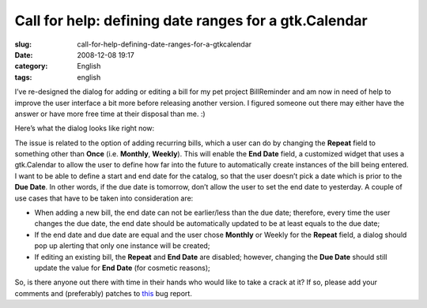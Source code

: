 Call for help: defining date ranges for a gtk.Calendar
######################################################
:slug: call-for-help-defining-date-ranges-for-a-gtkcalendar
:date: 2008-12-08 19:17
:category: English
:tags: english

I’ve re-designed the dialog for adding or editing a bill for my pet
project BillReminder and am now in need of help to improve the user
interface a bit more before releasing another version. I figured someone
out there may either have the answer or have more free time at their
disposal than me. :)

Here’s what the dialog looks like right now:

|BillReminder new dialog for recurring bills|

The issue is related to the option of adding recurring bills, which a
user can do by changing the **Repeat** field to something other than
**Once** (i.e. **Monthly**, **Weekly**). This will enable the **End
Date** field, a customized widget that uses a gtk.Calendar to allow the
user to define how far into the future to automatically create instances
of the bill being entered. I want to be able to define a start and end
date for the catalog, so that the user doesn’t pick a date which is
prior to the **Due Date**. In other words, if the due date is tomorrow,
don’t allow the user to set the end date to yesterday. A couple of use
cases that have to be taken into consideration are:

-  When adding a new bill, the end date can not be earlier/less than the
   due date; therefore, every time the user changes the due date, the
   end date should be automatically updated to be at least equals to the
   due date;
-  If the end date and due date are equal and the user chose **Monthly**
   or Weekly for the **Repeat** field, a dialog should pop up alerting
   that only one instance will be created;
-  If editing an existing bill, the **Repeat** and **End Date** are
   disabled; however, changing the **Due Date** should still update the
   value for **End Date** (for cosmetic reasons);

So, is there anyone out there with time in their hands who would like to
take a crack at it? If so, please add your comments and (preferably)
patches to `this <http://bugzilla.gnome.org/show_bug.cgi?id=563736>`__
bug report.

.. |BillReminder new dialog for recurring bills| image:: http://farm4.static.flickr.com/3139/3093367080_59f76bd9c0_o.png
   :target: http://www.flickr.com/photos/ogmaciel/3093367080/
